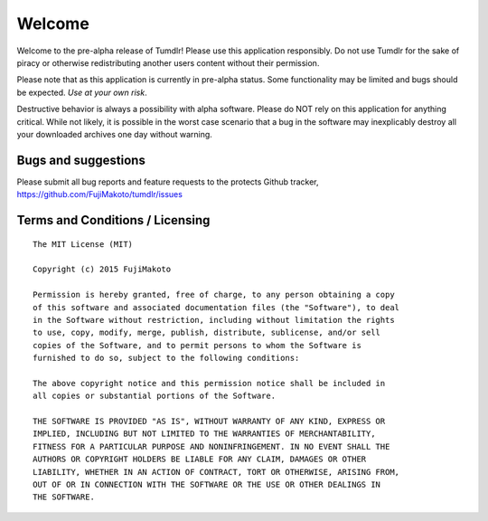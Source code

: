 Welcome
=======

Welcome to the pre-alpha release of Tumdlr! Please use this application responsibly. Do not use Tumdlr for the sake of piracy or otherwise redistributing another users content without their permission.

Please note that as this application is currently in pre-alpha status. Some functionality may be limited and bugs should be expected. *Use at your own risk*.

Destructive behavior is always a possibility with alpha software. Please do NOT rely on this application for anything critical. While not likely, it is possible in the worst case scenario that a bug in the software may inexplicably destroy all your downloaded archives one day without warning.

Bugs and suggestions
--------------------

Please submit all bug reports and feature requests to the protects Github tracker,
https://github.com/FujiMakoto/tumdlr/issues

Terms and Conditions / Licensing
--------------------------------

::

    The MIT License (MIT)

    Copyright (c) 2015 FujiMakoto

    Permission is hereby granted, free of charge, to any person obtaining a copy
    of this software and associated documentation files (the "Software"), to deal
    in the Software without restriction, including without limitation the rights
    to use, copy, modify, merge, publish, distribute, sublicense, and/or sell
    copies of the Software, and to permit persons to whom the Software is
    furnished to do so, subject to the following conditions:

    The above copyright notice and this permission notice shall be included in
    all copies or substantial portions of the Software.

    THE SOFTWARE IS PROVIDED "AS IS", WITHOUT WARRANTY OF ANY KIND, EXPRESS OR
    IMPLIED, INCLUDING BUT NOT LIMITED TO THE WARRANTIES OF MERCHANTABILITY,
    FITNESS FOR A PARTICULAR PURPOSE AND NONINFRINGEMENT. IN NO EVENT SHALL THE
    AUTHORS OR COPYRIGHT HOLDERS BE LIABLE FOR ANY CLAIM, DAMAGES OR OTHER
    LIABILITY, WHETHER IN AN ACTION OF CONTRACT, TORT OR OTHERWISE, ARISING FROM,
    OUT OF OR IN CONNECTION WITH THE SOFTWARE OR THE USE OR OTHER DEALINGS IN
    THE SOFTWARE.
